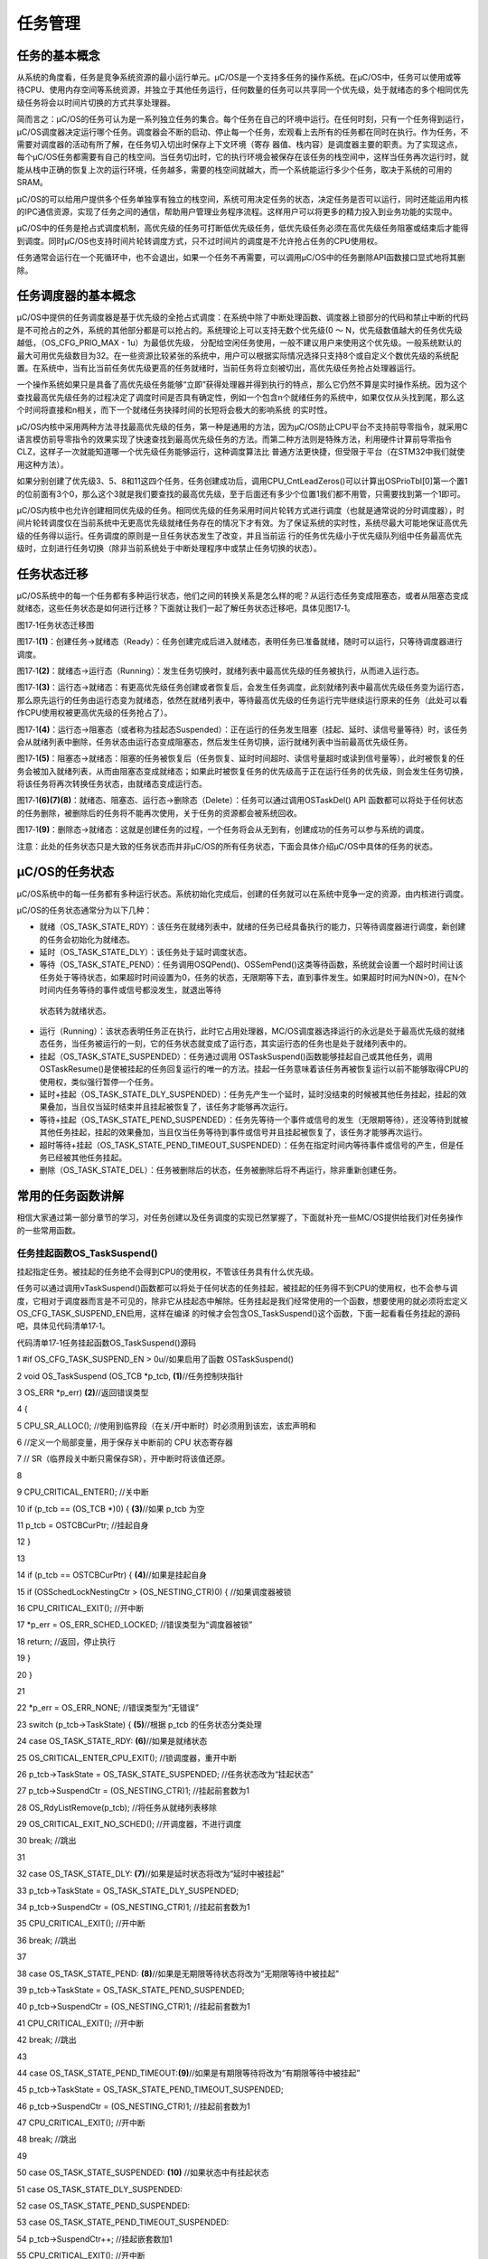 .. vim: syntax=rst

任务管理
==============

任务的基本概念
~~~~~~~

从系统的角度看，任务是竞争系统资源的最小运行单元。μC/OS是一个支持多任务的操作系统。在μC/OS中，任务可以使用或等待CPU、使用内存空间等系统资源，并独立于其他任务运行，任何数量的任务可以共享同一个优先级，处于就绪态的多个相同优先级任务将会以时间片切换的方式共享处理器。

简而言之：μC/OS的任务可认为是一系列独立任务的集合。每个任务在自己的环境中运行。在任何时刻，只有一个任务得到运行，μC/OS调度器决定运行哪个任务。调度器会不断的启动、停止每一个任务，宏观看上去所有的任务都在同时在执行。作为任务，不需要对调度器的活动有所了解，在任务切入切出时保存上下文环境（寄存
器值、栈内容）是调度器主要的职责。为了实现这点，每个μC/OS任务都需要有自己的栈空间。当任务切出时，它的执行环境会被保存在该任务的栈空间中，这样当任务再次运行时，就能从栈中正确的恢复上次的运行环境，任务越多，需要的栈空间就越大，而一个系统能运行多少个任务，取决于系统的可用的SRAM。

μC/OS的可以给用户提供多个任务单独享有独立的栈空间，系统可用决定任务的状态，决定任务是否可以运行，同时还能运用内核的IPC通信资源，实现了任务之间的通信，帮助用户管理业务程序流程。这样用户可以将更多的精力投入到业务功能的实现中。

μC/OS中的任务是抢占式调度机制，高优先级的任务可打断低优先级任务，低优先级任务必须在高优先级任务阻塞或结束后才能得到调度。同时μC/OS也支持时间片轮转调度方式，只不过时间片的调度是不允许抢占任务的CPU使用权。

任务通常会运行在一个死循环中，也不会退出，如果一个任务不再需要，可以调用μC/OS中的任务删除API函数接口显式地将其删除。

任务调度器的基本概念
~~~~~~~~~~

μC/OS中提供的任务调度器是基于优先级的全抢占式调度：在系统中除了中断处理函数、调度器上锁部分的代码和禁止中断的代码是不可抢占的之外，系统的其他部分都是可以抢占的。系统理论上可以支持无数个优先级(0 ～ N，优先级数值越大的任务优先级越低，（OS_CFG_PRIO_MAX - 1u）为最低优先级，
分配给空闲任务使用，一般不建议用户来使用这个优先级。一般系统默认的最大可用优先级数目为32。在一些资源比较紧张的系统中，用户可以根据实际情况选择只支持8个或自定义个数优先级的系统配置。在系统中，当有比当前任务优先级更高的任务就绪时，当前任务将立刻被切出，高优先级任务抢占处理器运行。

一个操作系统如果只是具备了高优先级任务能够“立即”获得处理器并得到执行的特点，那么它仍然不算是实时操作系统。因为这个查找最高优先级任务的过程决定了调度时间是否具有确定性，例如一个包含n个就绪任务的系统中，如果仅仅从头找到尾，那么这个时间将直接和n相关，而下一个就绪任务抉择时间的长短将会极大的影响系统
的实时性。

μC/OS内核中采用两种方法寻找最高优先级的任务，第一种是通用的方法，因为μC/OS防止CPU平台不支持前导零指令，就采用C语言模仿前导零指令的效果实现了快速查找到最高优先级任务的方法。而第二种方法则是特殊方法，利用硬件计算前导零指令CLZ，这样子一次就能知道哪一个优先级任务能够运行，这种调度算法比
普通方法更快捷，但受限于平台（在STM32中我们就使用这种方法）。

如果分别创建了优先级3、5、8和11这四个任务，任务创建成功后，调用CPU_CntLeadZeros()可以计算出OSPrioTbl[0]第一个置1的位前面有3个0，那么这个3就是我们要查找的最高优先级，至于后面还有多少个位置1我们都不用管，只需要找到第一个1即可。

μC/OS内核中也允许创建相同优先级的任务。相同优先级的任务采用时间片轮转方式进行调度（也就是通常说的分时调度器），时间片轮转调度仅在当前系统中无更高优先级就绪任务存在的情况下才有效。为了保证系统的实时性，系统尽最大可能地保证高优先级的任务得以运行。任务调度的原则是一旦任务状态发生了改变，并且当前运
行的任务优先级小于优先级队列组中任务最高优先级时，立刻进行任务切换（除非当前系统处于中断处理程序中或禁止任务切换的状态）。

任务状态迁移
~~~~~~

μC/OS系统中的每一个任务都有多种运行状态，他们之间的转换关系是怎么样的呢？从运行态任务变成阻塞态，或者从阻塞态变成就绪态，这些任务状态是如何进行迁移？下面就让我们一起了解任务状态迁移吧，具体见图17‑1。

|tasksm002|

图17‑1任务状态迁移图

图17‑1\ **(1)**\ ：创建任务→就绪态（Ready）：任务创建完成后进入就绪态，表明任务已准备就绪，随时可以运行，只等待调度器进行调度。

图17‑1\ **(2)**\ ：就绪态→运行态（Running）：发生任务切换时，就绪列表中最高优先级的任务被执行，从而进入运行态。

图17‑1\ **(3)**\ ：运行态→就绪态：有更高优先级任务创建或者恢复后，会发生任务调度，此刻就绪列表中最高优先级任务变为运行态，那么原先运行的任务由运行态变为就绪态，依然在就绪列表中，等待最高优先级的任务运行完毕继续运行原来的任务（此处可以看作CPU使用权被更高优先级的任务抢占了）。

图17‑1\ **(4)**\ ：运行态→阻塞态（或者称为挂起态Suspended）：正在运行的任务发生阻塞（挂起、延时、读信号量等待）时，该任务会从就绪列表中删除，任务状态由运行态变成阻塞态，然后发生任务切换，运行就绪列表中当前最高优先级任务。

图17‑1\ **(5)**\ ：阻塞态→就绪态：阻塞的任务被恢复后（任务恢复、延时时间超时、读信号量超时或读到信号量等），此时被恢复的任务会被加入就绪列表，从而由阻塞态变成就绪态；如果此时被恢复任务的优先级高于正在运行任务的优先级，则会发生任务切换，将该任务将再次转换任务状态，由就绪态变成运行态。

图17‑1\ **(6)(7)(8)**\ ：就绪态、阻塞态、运行态→删除态（Delete）：任务可以通过调用OSTaskDel() API 函数都可以将处于任何状态的任务删除，被删除后的任务将不能再次使用，关于任务的资源都会被系统回收。

图17‑1\ **(9)**\ ：删除态→就绪态：这就是创建任务的过程，一个任务将会从无到有，创建成功的任务可以参与系统的调度。

注意：此处的任务状态只是大致的任务状态而并非μC/OS的所有任务状态，下面会具体介绍μC/OS中具体的任务的状态。

μC/OS的任务状态
~~~~~~~~~~

μC/OS系统中的每一任务都有多种运行状态。系统初始化完成后，创建的任务就可以在系统中竞争一定的资源，由内核进行调度。

μC/OS的任务状态通常分为以下几种：

-  就绪（OS_TASK_STATE_RDY）：该任务在就绪列表中，就绪的任务已经具备执行的能力，只等待调度器进行调度，新创建的任务会初始化为就绪态。

-  延时（OS_TASK_STATE_DLY）：该任务处于延时调度状态。

-  等待（OS_TASK_STATE_PEND）：任务调用OSQPend()、OSSemPend()这类等待函数，系统就会设置一个超时时间让该任务处于等待状态，如果超时时间设置为0，任务的状态，无限期等下去，直到事件发生。如果超时时间为N(N>0)，在N个时间内任务等待的事件或信号都没发生，就退出等待
  状态转为就绪状态。

-  运行（Running）：该状态表明任务正在执行，此时它占用处理器，ΜC/OS调度器选择运行的永远是处于最高优先级的就绪态任务，当任务被运行的一刻，它的任务状态就变成了运行态，其实运行态的任务也是处于就绪列表中的。

-  挂起（OS_TASK_STATE_SUSPENDED）：任务通过调用 OSTaskSuspend()函数能够挂起自己或其他任务，调用 OSTaskResume()是使被挂起的任务回复运行的唯一的方法。挂起一任务意味着该任务再被恢复运行以前不能够取得CPU的使用权，类似强行暂停一个任务。

-  延时+挂起（OS_TASK_STATE_DLY_SUSPENDED）：任务先产生一个延时，延时没结束的时候被其他任务挂起，挂起的效果叠加，当且仅当延时结束并且挂起被恢复了，该任务才能够再次运行。

-  等待+挂起（OS_TASK_STATE_PEND_SUSPENDED）：任务先等待一个事件或信号的发生（无限期等待），还没等待到就被其他任务挂起，挂起的效果叠加，当且仅当任务等待到事件或信号并且挂起被恢复了，该任务才能够再次运行。

-  超时等待+挂起（OS_TASK_STATE_PEND_TIMEOUT_SUSPENDED）：任务在指定时间内等待事件或信号的产生，但是任务已经被其他任务挂起。

-  删除（OS_TASK_STATE_DEL）：任务被删除后的状态，任务被删除后将不再运行，除非重新创建任务。

常用的任务函数讲解
~~~~~~~~~

相信大家通过第一部分章节的学习，对任务创建以及任务调度的实现已然掌握了，下面就补充一些ΜC/OS提供给我们对任务操作的一些常用函数。

任务挂起函数OS_TaskSuspend()
^^^^^^^^^^^^^^^^^^^^^^

挂起指定任务。被挂起的任务绝不会得到CPU的使用权，不管该任务具有什么优先级。

任务可以通过调用vTaskSuspend()函数都可以将处于任何状态的任务挂起，被挂起的任务得不到CPU的使用权，也不会参与调度，它相对于调度器而言是不可见的，除非它从挂起态中解除。任务挂起是我们经常使用的一个函数，想要使用的就必须将宏定义OS_CFG_TASK_SUSPEND_EN启用，这样在编译
的时候才会包含OS_TaskSuspend()这个函数，下面一起看看任务挂起的源码吧，具体见代码清单17‑1。

代码清单17‑1任务挂起函数OS_TaskSuspend()源码

1 #if OS_CFG_TASK_SUSPEND_EN > 0u//如果启用了函数 OSTaskSuspend()

2 void OS_TaskSuspend (OS_TCB \*p_tcb, **(1)**//任务控制块指针

3 OS_ERR \*p_err) **(2)**//返回错误类型

4 {

5 CPU_SR_ALLOC(); //使用到临界段（在关/开中断时）时必须用到该宏，该宏声明和

6 //定义一个局部变量，用于保存关中断前的 CPU 状态寄存器

7 // SR（临界段关中断只需保存SR），开中断时将该值还原。

8

9 CPU_CRITICAL_ENTER(); //关中断

10 if (p_tcb == (OS_TCB \*)0) { **(3)**//如果 p_tcb 为空

11 p_tcb = OSTCBCurPtr; //挂起自身

12 }

13

14 if (p_tcb == OSTCBCurPtr) { **(4)**//如果是挂起自身

15 if (OSSchedLockNestingCtr > (OS_NESTING_CTR)0) { //如果调度器被锁

16 CPU_CRITICAL_EXIT(); //开中断

17 \*p_err = OS_ERR_SCHED_LOCKED; //错误类型为“调度器被锁”

18 return; //返回，停止执行

19 }

20 }

21

22 \*p_err = OS_ERR_NONE; //错误类型为“无错误”

23 switch (p_tcb->TaskState) { **(5)**//根据 p_tcb 的任务状态分类处理

24 case OS_TASK_STATE_RDY: **(6)**//如果是就绪状态

25 OS_CRITICAL_ENTER_CPU_EXIT(); //锁调度器，重开中断

26 p_tcb->TaskState = OS_TASK_STATE_SUSPENDED; //任务状态改为“挂起状态”

27 p_tcb->SuspendCtr = (OS_NESTING_CTR)1; //挂起前套数为1

28 OS_RdyListRemove(p_tcb); //将任务从就绪列表移除

29 OS_CRITICAL_EXIT_NO_SCHED(); //开调度器，不进行调度

30 break; //跳出

31

32 case OS_TASK_STATE_DLY: **(7)**//如果是延时状态将改为“延时中被挂起”

33 p_tcb->TaskState = OS_TASK_STATE_DLY_SUSPENDED;

34 p_tcb->SuspendCtr = (OS_NESTING_CTR)1; //挂起前套数为1

35 CPU_CRITICAL_EXIT(); //开中断

36 break; //跳出

37

38 case OS_TASK_STATE_PEND: **(8)**//如果是无期限等待状态将改为“无期限等待中被挂起”

39 p_tcb->TaskState = OS_TASK_STATE_PEND_SUSPENDED;

40 p_tcb->SuspendCtr = (OS_NESTING_CTR)1; //挂起前套数为1

41 CPU_CRITICAL_EXIT(); //开中断

42 break; //跳出

43

44 case OS_TASK_STATE_PEND_TIMEOUT:**(9)**//如果是有期限等待将改为“有期限等待中被挂起”

45 p_tcb->TaskState = OS_TASK_STATE_PEND_TIMEOUT_SUSPENDED;

46 p_tcb->SuspendCtr = (OS_NESTING_CTR)1; //挂起前套数为1

47 CPU_CRITICAL_EXIT(); //开中断

48 break; //跳出

49

50 case OS_TASK_STATE_SUSPENDED: **(10)** //如果状态中有挂起状态

51 case OS_TASK_STATE_DLY_SUSPENDED:

52 case OS_TASK_STATE_PEND_SUSPENDED:

53 case OS_TASK_STATE_PEND_TIMEOUT_SUSPENDED:

54 p_tcb->SuspendCtr++; //挂起嵌套数加1

55 CPU_CRITICAL_EXIT(); //开中断

56 break; //跳出

57

58 default: **(11)**//如果任务状态超出预期

59 CPU_CRITICAL_EXIT(); //开中断

60 \*p_err = OS_ERR_STATE_INVALID; //错误类型为“状态非法”

61 return; //返回，停止执行

62 }

63

64 OSSched(); **(12)**//调度任务

65 }

66 #endif

代码清单17‑1\ **(1)**\ ：任务控制块指针，该指针指向要挂起的任务，也可以是任务自身，但是不能是空闲任务，空闲任务永远不允许挂起。

代码清单17‑1\ **(2)**\ ：用于存放返回错误代码，如果挂起任务失败，则返回对应的错误代码。

代码清单17‑1\ **(3)**\ ：如果传递进来的任务控制块指针是NULL或者是0，则表明要挂起的任务是任务自身，将任务控制块的指针指向当前任务。

代码清单17‑1\ **(4)**\ ：如果的任务是当前任务，也就是挂起任务自身，那么需要判断一下调度器有没有被锁定，因为挂起任务自身之后，就肯定需要切换任务，而如果调度器被锁定的话，就无法切换任务了，所以会返回错误类型“调度器被锁”，然后退出。

代码清单17‑1\ **(5)**\ ：根据要挂起的任务状态分类处理，这样处理逻辑简单，更加方便快捷。

代码清单17‑1\ **(6)**\ ：如果任务处于就绪状态，那么该任务能直接挂起，但是接下来我们要操作进行列表，时间是不确定的，我们不能将中断关闭太久，这样子会影响系统对中断的响应，此时系统就会打开中断，但是系统又不想其他任务来影响我们操作就绪列表，所以系统还会锁定调度器，不进行任务切换，这样子就
不会有任务打扰我们的操作了，然后将任务状态变为挂起态，挂起次数为1次，然后调用OS_RdyListRemove()函数将任务从就绪列表移除，再打开调度器，然后跳出，最后才进行任务的调度。

代码清单17‑1\ **(7)**\ ：如果任务当前处于延时状态，那么也能被挂起，任务状态将改为“延时中被挂起”状态，挂起次数为1次，然后打开中断，退出。

代码清单17‑1\ **(8)**\ ：如果任务当前处于无期限等待状态，那么也能被挂起，任务状态将改为“无期限等待中被挂起”状态，挂起次数为1次，然后打开中断，退出。

代码清单17‑1\ **(9)**\ ：如果任务当前处于有期限等待状态，那么也能被挂起，任务状态将改为“有期限等待中被挂起”状态，挂起次数为1次，然后打开中断，退出。

代码清单17‑1\ **(10)**\ ：如果要挂起的任务本身就处于挂起态，那么再次挂起就要记录挂起的次数，将挂起的次数加一，然后打开中断，退出。

代码清单17‑1\ **(11)**\ ：对于其他的任务状态，返回状态非法错误，然后退出。

代码清单17‑1\ **(12)**\ ：进行一次任务调度。

注：任务可以调用OS_TaskSuspend()这个函数来挂起任务自身，但是在挂起自身的时候会进行一次任务上下文切换，需要挂起自身就将任务控制块指针设置为NULL或0传递进来即可。无论任务是什么状态都可以被挂起，只要调用了OS_TaskSuspend()这个函数就会挂起成功，不论是挂起其他任务还是挂
起任务自身。

任务的挂起与恢复函数在很多时候都是很有用的，比如我们想暂停某个任务运行一段时间，但是我们又需要在其恢复的时候继续工作，那么删除任务是不可能的，因为删除了任务的话，任务的所有的信息都是不可能恢复的了，删除是完完全全删除了，里面的资源都被系统释放掉，但是挂起任务就不会这样子，调用挂起任务函数，仅仅是将任
务进入挂起态，其内部的资源都会保留下来，同时也不会参与系统中任务的调度，当调用恢复函数的时候，整个任务立即从挂起态进入就绪态，并且参与任务的调度，如果该任务的优先级是当前就绪态优先级最高的任务，那么立即会按照挂起前的任务状态继续执行该任务，从而达到我们需要的效果，注意，是继续执行，也就是说，挂起任务
之前是什么状态，都会被系统保留下来，在恢复的瞬间，继续执行。这个任务函数的使用方法是很简单的，只需把任务句柄传递进来即可，OS_TaskSuspend()会根据任务句柄的信息将对应的任务挂起，具体见代码清单17‑2加粗部分。

代码清单17‑2任务挂起函数OS_TaskSuspend()使用实例

1 /\* 任务句柄 \/

2 /\*

3 \* 任务句柄是一个指针，用于指向一个任务，当任务创建好之后，它就具有了一个任务句柄

4 \* 以后我们要想操作这个任务都需要通过这个任务句柄，如果是自身的任务操作自己，那么

5 \* 这个句柄可以为NULL。

6 \*/

**7 staticOS_TCB AppTaskLed1TCB;/\* LED任务句柄 \*/**

8 static void KEY_Task(void\* parameter)

9 {

10 OS_ERR err;

11 while (1) {

12 if ( Key_Scan(KEY1_GPIO_PORT,KEY1_GPIO_PIN) == KEY_ON ) {

13 /\* KEY1 被按下 \*/

14 printf("挂起LED任务！\n");

**15 OSTaskSuspend (AppTaskLed1TCB, & err ); /\* 挂起LED1任务 \*/**

16 }

17 OSTimeDly ( 20, OS_OPT_TIME_DLY, & err ); /\* 延时20个tick \*/

18 }

19 }

任务恢复函数OSTaskResume()
^^^^^^^^^^^^^^^^^^^^

既然有任务的挂起，那么当然一样有恢复，不然任务怎么恢复呢，任务恢复就是让挂起的任务重新进入就绪状态，恢复的任务会保留挂起前的状态信息，在恢复的时候根据挂起时的状态继续运行。如果被恢复任务在所有就绪态任务中，处于最高优先级列表的第一位，那么系统将进行任务上下文的切换。下面一起看看任务恢复函数OSTas
kResume()的源码，具体见代码清单17‑3。

代码清单17‑3任务恢复函数OSTaskResume()源码

1 #if OS_CFG_TASK_SUSPEND_EN > 0u//如果启用了函数 OSTaskResume()

2 void OSTaskResume (OS_TCB \*p_tcb, **(1)**//任务控制块指针

3 OS_ERR \*p_err) **(2)**//返回错误类型

4 {

5 CPU_SR_ALLOC(); //使用到临界段（在关/开中断时）时必须用到该宏，该宏声明和

6 //定义一个局部变量，用于保存关中断前的 CPU 状态寄存器

7 // SR（临界段关中断只需保存SR），开中断时将该值还原。

8

9 #ifdef OS_SAFETY_CRITICAL//如果启用了安全检测

10 if (p_err == (OS_ERR \*)0) { **(3)**//如果 p_err 为空

11 OS_SAFETY_CRITICAL_EXCEPTION(); //执行安全检测异常函数

12 return; //返回，停止执行

13 }

14 #endif

15 //如果禁用了中断延迟发布和中断中非法调用检测

16 #if (OS_CFG_ISR_POST_DEFERRED_EN == 0u) && \\

17 (OS_CFG_CALLED_FROM_ISR_CHK_EN > 0u) **(4)**

18 if (OSIntNestingCtr > (OS_NESTING_CTR)0) { //如果在中断中调用该函数

19 \*p_err = OS_ERR_TASK_RESUME_ISR; //错误类型为“在中断中恢复任务”

20 return; //返回，停止执行

21 }

22 #endif

23

24

25 CPU_CRITICAL_ENTER(); //关中断

26 #if OS_CFG_ARG_CHK_EN > 0u//如果启用了参数检测

27 if ((p_tcb == (OS_TCB \*)0) \|\| //如果被恢复任务为空或是自身

28 (p_tcb == OSTCBCurPtr)) { **(5)**

29 CPU_CRITICAL_EXIT(); //开中断

30 \*p_err = OS_ERR_TASK_RESUME_SELF; //错误类型为“恢复自身”

31 return; //返回，停止执行

32 }

33 #endif

34 CPU_CRITICAL_EXIT(); //关中断

35

36 #if OS_CFG_ISR_POST_DEFERRED_EN > 0u\ **(6)**//如果启用了中断延迟发布

37 if (OSIntNestingCtr > (OS_NESTING_CTR)0) { //如果该函数在中断中被调用

38 OS_IntQPost((OS_OBJ_TYPE)OS_OBJ_TYPE_TASK_RESUME,

39 (void \*)p_tcb,

40 (void \*)0,

41 (OS_MSG_SIZE)0,

42 (OS_FLAGS )0,

43 (OS_OPT )0,

44 (CPU_TS )0,

45 (OS_ERR \*)p_err);//把恢复任务命令发布到中断消息队列

46 return; //返回，停止执行

47 }

48 #endif

49 /\* 如果禁用了中断延迟发布或不是在中断中调用该函数 \*/

50 OS_TaskResume(p_tcb, p_err); //直接将任务 p_tcb 恢复\ **(7)**

51 }

52 #endif

代码清单17‑3\ **(1)**\ ：任务控制块指针，该指针指向要恢复的任务，与挂起任务不同的是，该指针不允许指向任务自身。

代码清单17‑3\ **(2)**\ ：用于存放返回错误代码，如果恢复任务失败，则返回对应的错误代码。

代码清单17‑3\ **(3)**\ ：如果启用了安全检测（OS_SAFETY_CRITICAL）这个宏定义，那么在编译代码的时候会包含安全检测，如果p_err指针为空，系统会执行安全检测异常函数OS_SAFETY_CRITICAL_EXCEPTION()，然后退出。

代码清单17‑3\ **(4)**\ ：如果禁用了中断延迟发布和中断中非法调用检测，那么在中断中恢复任务则是非法的，会直接返回错误类型为“在中断中恢复任务”，并且退出。而如果启用了中断延迟发布的话呢，就可以在中断中恢复任务，因为中断延迟发布的真正操作是在中断发布任务中。

代码清单17‑3\ **(5)**\ ：如果启用了参数检测（OS_CFG_ARG_CHK_EN）这个宏定义，如果被恢复任务为空或是自身，也是不允许的，会返回错误类型为“恢复自身”，并且退出操作。

代码清单17‑3\ **(6)**\ ：如果启用了中断延迟发布，并且如果该函数在中断中被调用，系统就会把恢复任务命令发布到中断消息队列中，唤醒中断发布任务，在任务中恢复指定任务，并且退出。

代码清单17‑3\ **(7)**\ ：如果禁用了中断延迟发布或不是在中断中调用该函数，直接调用OS_TaskResume()函数恢复任务，该函数源码具体见代码清单17‑4。

代码清单17‑4 OS_TaskResume()源码

1 #if OS_CFG_TASK_SUSPEND_EN > 0u//如果启用了函数 OSTaskResume()

2 void OS_TaskResume (OS_TCB \*p_tcb, //任务控制块指针

3 OS_ERR \*p_err) //返回错误类型

4 {

5 CPU_SR_ALLOC(); //使用到临界段（在关/开中断时）时必须用到该宏，该宏声明和

6 //定义一个局部变量，用于保存关中断前的 CPU 状态寄存器

7 // SR（临界段关中断只需保存SR），开中断时将该值还原。

8 CPU_CRITICAL_ENTER(); //关中断

9 \*p_err = OS_ERR_NONE; //错误类型为“无错误”

10 switch (p_tcb->TaskState) { **(1)**//根据 p_tcb 的任务状态分类处理

11 case OS_TASK_STATE_RDY: //如果状态中没有挂起状态

12 case OS_TASK_STATE_DLY:

13 case OS_TASK_STATE_PEND:

14 case OS_TASK_STATE_PEND_TIMEOUT:

15 CPU_CRITICAL_EXIT(); //开中断

16 \*p_err = OS_ERR_TASK_NOT_SUSPENDED; **(2)**//错误类型为“任务未被挂起”

17 break; //跳出

18

19 case OS_TASK_STATE_SUSPENDED: **(3)**//如果是“挂起状态”

20 OS_CRITICAL_ENTER_CPU_EXIT(); //锁调度器，重开中断

21 p_tcb->SuspendCtr--; **(4)**//任务的挂起嵌套数减1

22 if (p_tcb->SuspendCtr == (OS_NESTING_CTR)0) { //如果挂起前套数为0

23 p_tcb->TaskState = OS_TASK_STATE_RDY; //修改状态为“就绪状态”

24 OS_TaskRdy(p_tcb); //把 p_tcb 插入就绪列表

25 }

26 OS_CRITICAL_EXIT_NO_SCHED(); //开调度器，不调度任务

27 break; //跳出

28

29 case OS_TASK_STATE_DLY_SUSPENDED: **(5)**//如果是“延时中被挂起”

30 p_tcb->SuspendCtr--; //任务的挂起嵌套数减1

31 if (p_tcb->SuspendCtr == (OS_NESTING_CTR)0) { //如果挂起前套数为0

32 p_tcb->TaskState = OS_TASK_STATE_DLY; //修改状态为“延时状态”

33 }

34 CPU_CRITICAL_EXIT(); //开中断

35 break; //跳出

36

37 case OS_TASK_STATE_PEND_SUSPENDED: **(6)**//如果是“无期限等待中被挂起”

38 p_tcb->SuspendCtr--; //任务的挂起嵌套数减1

39 if (p_tcb->SuspendCtr == (OS_NESTING_CTR)0) { //如果挂起前套数为0

40 p_tcb->TaskState = OS_TASK_STATE_PEND; //修改状态为“无期限等待状态”

41 }

42 CPU_CRITICAL_EXIT(); //开中断

43 break; //跳出

44

45 case OS_TASK_STATE_PEND_TIMEOUT_SUSPENDED:**(7)**//如果是“有期限等待中被挂起”

46 p_tcb->SuspendCtr--; //任务的挂起嵌套数减1

47 if (p_tcb->SuspendCtr == (OS_NESTING_CTR)0) { //如果挂起前套数为0

48 p_tcb->TaskState = OS_TASK_STATE_PEND_TIMEOUT;

49 }

50 CPU_CRITICAL_EXIT(); //开中断

51 break; //跳出

52

53 default: **(8)** //如果 p_tcb 任务状态超出预期

54 CPU_CRITICAL_EXIT(); //开中断

55 \*p_err = OS_ERR_STATE_INVALID; //错误类型为“状态非法”

56 return;//跳出

57 }

58

59 OSSched(); **(9)**//调度任务

60 }

61 #endif

代码清单17‑4\ **(1)**\ ：根据要挂起的任务状态分类处理，这样处理逻辑简单，更加方便快捷。

代码清单17‑4\ **(2)**\ ：如果要恢复的任务状态中没有挂起状态，那表示任务没有被挂起，根本不需要恢复任务，返回错误类型为“任务未被挂起”，并且退出操作。

代码清单17‑4\ **(3)**\ ：如果要恢复的任务是单纯的挂起状态，那么可以恢复任务。

代码清单17‑4\ **(4)**\ ：任务的挂起记录次数减1，如果挂起前次数为0，表示任务已经完全恢复了，那么就可以参与系统的调度，此时就要把任务添加到就绪列表中，并且将任务的状态变为就绪状态，操作完成之后就跳出switch语句，打开中断但是不进行任务调度，因为在最后面才会进行任务调度。

代码清单17‑4\ **(5)**\ ：如果任务在延时的时候被挂起了，也可以进行恢复任务操作，任务的挂起记录次数减1，如果挂起前次数为0，表示任务已经完全恢复了，那就会恢复挂起前的状态——延时状态，然后退出。

代码清单17‑4\ **(6)**\ ：同理，如果任务在无期限等待的时候被挂起了，也可以进行恢复任务操作，任务的挂起记录次数减1，如果挂起前次数为0，表示任务已经完全恢复了，那就会恢复挂起前的状态——无期限等待状态，然后退出。

代码清单17‑4\ **(7)**\ ：如果任务在有期限等待的时候被挂起了，也可以进行恢复任务操作，任务的挂起记录次数减1，如果挂起前次数为0，表示任务已经完全恢复了，那就会恢复挂起前的状态——有期限等待状态，然后退出。

代码清单17‑4\ **(8)**\ ：对于其他的任务状态，返回状态非法错误，然后退出。

代码清单17‑4\ **(9)**\ ：进行一次任务调度。

OSTaskResume()函数用于恢复挂起的任务。任务在挂起时候调用过多少次的OS_TaskSuspend()函数，那么就需要调用多少次OSTaskResume()函数才能将任务恢复运行，下面来看看任务恢复函数OSTaskResume()的使用实例，具体见代码清单17‑5加粗部分。

代码清单17‑5任务恢复函数OSTaskResume()实例

1 /\*

2 \* 任务句柄是一个指针，用于指向一个任务，当任务创建好之后，它就具有了一个任务句柄

3 \* 以后我们要想操作这个任务都需要通过这个任务句柄，如果是自身的任务操作自己，那么

4 \* 这个句柄可以为NULL。

5 \*/

**6 staticOS_TCB AppTaskLed1TCB;/\* LED任务句柄 \*/**

7

8 static void KEY_Task(void\* parameter)

9 {OS_ERR err;

10 while (1) {

11 if ( Key_Scan(KEY2_GPIO_PORT,KEY2_GPIO_PIN) == KEY_ON ) {

12 /\* KEY2 被按下 \*/

13 printf("恢复LED任务！\n");

**14 OSTaskResume ( &AppTaskLed1TCB, & err ); /\* 恢复LED任务！ \*/**

15 }

16 OSTimeDly ( 20, OS_OPT_TIME_DLY, & err ); /\* 延时20个tick \*/

17 }

18 }

删除任务函数OSTaskDel()
^^^^^^^^^^^^^^^^^

OSTaskDel()用于删除一个任务。当一个任务删除另外一个任务时，形参为要删除任务创建时返回的任务句柄，如果是删除自身，则形参为 NULL。要想使用该函数必须在os_cfg.h中把OS_CFG_TASK_DEL_EN宏定义配置为
1，删除的任务将从所有就绪，阻塞，挂起和事件列表中删除，任务删除函数OSTaskDel()源码具体见代码清单17‑6。

代码清单17‑6任务删除函数vTaskDelete()源码

1 #if OS_CFG_TASK_DEL_EN > 0u//如果启用了函数 OSTaskDel()

2 void OSTaskDel (OS_TCB \*p_tcb, //目标任务控制块指针

3 OS_ERR \*p_err) //返回错误类型

4 {

5 CPU_SR_ALLOC(); //使用到临界段（在关/开中断时）时必须用到该宏，该宏声明和

6 //定义一个局部变量，用于保存关中断前的 CPU 状态寄存器

7 // SR（临界段关中断只需保存SR），开中断时将该值还原。

8

9 #ifdef OS_SAFETY_CRITICAL//如果启用（默认禁用）了安全检测

10 if (p_err == (OS_ERR \*)0) { //如果 p_err 为空

11 OS_SAFETY_CRITICAL_EXCEPTION(); //执行安全检测异常函数

12 return; //返回，停止执行

13 }

14 #endif

15

16 #if OS_CFG_CALLED_FROM_ISR_CHK_EN > 0u\ **(1)**//如果启用了中断中非法调用检测

17 if (OSIntNestingCtr > (OS_NESTING_CTR)0) { //如果该函数在中断中被调用

18 \*p_err = OS_ERR_TASK_DEL_ISR; //错误类型为“在中断中删除任务”

19 return; //返回，停止执行

20 }

21 #endif

22

23 if (p_tcb == &OSIdleTaskTCB) { **(2)**//如果目标任务是空闲任务

24 \*p_err = OS_ERR_TASK_DEL_IDLE; //错误类型为“删除空闲任务”

25 return; //返回，停止执行

26 }

27

28 #if OS_CFG_ISR_POST_DEFERRED_EN > 0u\ **(3)**//如果启用了中断延迟发布

29 if (p_tcb == &OSIntQTaskTCB) { //如果目标任务是中断延迟提交任务

30 \*p_err = OS_ERR_TASK_DEL_INVALID; //错误类型为“非法删除任务”

31 return; //返回，停止执行

32 }

33 #endif

34

35 if (p_tcb == (OS_TCB \*)0) { **(4)**//如果 p_tcb 为空

36 CPU_CRITICAL_ENTER(); //关中断

37 p_tcb = OSTCBCurPtr; //目标任务设为自身

38 CPU_CRITICAL_EXIT(); //开中断

39 }

40

41 OS_CRITICAL_ENTER(); //进入临界段

42 switch (p_tcb->TaskState) { **(5)**//根据目标任务的任务状态分类处理

43 case OS_TASK_STATE_RDY: //如果是就绪状态

44 OS_RdyListRemove(p_tcb); **(6)**//将任务从就绪列表移除

45 break; //跳出

46

47 case OS_TASK_STATE_SUSPENDED: **(7)**//如果是挂起状态

48 break; //直接跳出

49

50 case OS_TASK_STATE_DLY: **(8)**//如果包含延时状态

51 case OS_TASK_STATE_DLY_SUSPENDED:

52 OS_TickListRemove(p_tcb); //将任务从节拍列表移除

53 break; //跳出

54

55 case OS_TASK_STATE_PEND: **(9)**//如果包含等待状态

56 case OS_TASK_STATE_PEND_SUSPENDED:

57 case OS_TASK_STATE_PEND_TIMEOUT:

58 case OS_TASK_STATE_PEND_TIMEOUT_SUSPENDED:

59 OS_TickListRemove(p_tcb); **(10)**//将任务从节拍列表移除

60 switch (p_tcb->PendOn) { **(11)**//根据任务的等待对象分类处理

61 case OS_TASK_PEND_ON_NOTHING: //如果没在等待内核对象

62 case OS_TASK_PEND_ON_TASK_Q: //如果等待的是任务消息队列

63 case OS_TASK_PEND_ON_TASK_SEM://如果等待的是任务信号量

64 break; //直接跳出

65

66 case OS_TASK_PEND_ON_FLAG: //如果等待的是事件

67 case OS_TASK_PEND_ON_MULTI: //如果等待多个内核对象

68 case OS_TASK_PEND_ON_MUTEX: //如果等待的是互斥量

69 case OS_TASK_PEND_ON_Q: //如果等待的是消息队列

70 case OS_TASK_PEND_ON_SEM: //如果等待的是信号量

71 OS_PendListRemove(p_tcb);\ **(12)**//将任务从等待列表移除

72 break; //跳出

73

74 default: //如果等待对象超出预期

75 break; //直接跳出

76 }

77 break; //跳出

78

79 default: **(13)**//如果目标任务状态超出预期

80 OS_CRITICAL_EXIT(); //退出临界段

81 \*p_err = OS_ERR_STATE_INVALID; //错误类型为“状态非法”

82 return; //返回，停止执行

83 }

84

85 #if OS_CFG_TASK_Q_EN > 0u\ **(14)**//如果启用了任务消息队列

86 (void)OS_MsgQFreeAll(&p_tcb->MsgQ); //释放任务的所有任务消息

87 #endif

88

89 OSTaskDelHook(p_tcb); **(15)**//调用用户自定义的钩子函数

90

91 #if defined(OS_CFG_TLS_TBL_SIZE) && (OS_CFG_TLS_TBL_SIZE > 0u)

92 OS_TLS_TaskDel(p_tcb); /\* Call TLS hook \*/

93 #endif

94

95 #if OS_CFG_DBG_EN > 0u\ **(16)**//如果启用了调试代码和变量

96 OS_TaskDbgListRemove(p_tcb); //将任务从任务调试双向列表移除

97 #endif

98 OSTaskQty--; **(17)**//任务数目减1

99

100 OS_TaskInitTCB(p_tcb); **(18)**//初始化任务控制块

101 p_tcb->TaskState = (OS_STATE)OS_TASK_STATE_DEL;//标定任务已被删除

102

103 OS_CRITICAL_EXIT_NO_SCHED(); //退出临界段（无调度）

104

105 \*p_err = OS_ERR_NONE; //错误类型为“无错误”

106

107 OSSched(); **(19)**//调度任务

108 }

109 #endif

代码清单17‑6\ **(1)**\ ：如果启用了中断中非法调用检测，那么在中断中删除任务则是非法的，会直接返回错误类型为“在中断中删除任务”，并且退出。

代码清单17‑6\ **(2)**\ ：如果要删除的目标任务是空闲任务，这是绝对不允许的，系统中空闲任务的存在是必然的，绝对不允许删除空闲任务，会返回错误类型为“删除空闲任务”的错误代码，并且退出。

代码清单17‑6\ **(3)**\ ：如果启用了中断延迟发布，但是要删除的目标任务是中断延迟发布任务，这也是绝对不允许的，因为启用了中断延迟发布，则代表着系统中必须有一个中断延迟发布任务处理在中断中的发布的事情，所以会返回错误类型为“非法删除任务”的错误代码，并且退出。

代码清单17‑6\ **(4)**\ ：如果传递进来的任务控制块指针为0，表示要删除的任务是任务自身，则将任务控制块指针指向当前任务，目标任务设为任务自身。

代码清单17‑6\ **(5)**\ ：根据目标任务的任务状态分类处理。

代码清单17‑6\ **(6)**\ ：如果任务是处于就绪态的，就将任务从就绪列表移除。

代码清单17‑6\ **(7)**\ ：如果任务是处于挂起状态就直接跳出switch语句。

代码清单17‑6\ **(8)**\ ：如果任务包含延时状态，那么将任务从节拍列表移除。

代码清单17‑6\ **(9)**\ ：如果任务包含等待状态。

代码清单17‑6\ **(10)**\ ：系统首先会将任务从节拍列表移除。

代码清单17‑6\ **(11)**\ ：然后再根据任务的等待对象分类处理，如果没在等待内核对象或者等待的是任务消息队列或者等待的是任务信号量，那么直接跳出switch语句。

代码清单17‑6\ **(12)**\ ：而任务如果是在等待内核资源这些，如事件、消息队列、信号量等，系统会直接将任务从等待列表移除，然后跳出switch语句。

代码清单17‑6\ **(13)**\ ：如果目标任务状态超出预期，直接返回错误类型为“状态非法”的错误，并且退出删除操作。

代码清单17‑6\ **(14)**\ ：如果启用了任务消息队列，将释放任务的所有任务消息。

代码清单17‑6\ **(15)**\ ：在删除任务的时候，系统还会调用用户自定义的钩子函数，用户可以通过该钩子函数进行自定义的操作。

代码清单17‑6\ **(16)**\ ：如果启用了调试代码和变量，将任务从任务调试双向列表移除。

代码清单17‑6\ **(17)**\ ：到这里就进行任务的删除操，系统的任务数目减1。

代码清单17‑6\ **(18)**\ ：初始化对应的任务控制块，将任务状态变为删除态，退出临界段但不进行调度，返回错误类型为“无错误”的错误代码。

代码清单17‑6\ **(19)**\ ：进行一次任务调度。

删除任务是说任务将返回并处以删除（休眠）状态，任务的代码不再被μC/OS调用，删除任务不是删除代码，删除任务和挂起任务有些相似，其实有着本质的区别，根本来说，最大的不同就是删除任务队任务控制块的操作，我们知道在任务创建的时候，需要给每个任务分配一个任务控制块，这个任务控制块存储有关这个任务重要的信息
，对任务间有至关重要的作用，挂起任务根本不会动任务控制块，但删除任务就会把任务控制块进行初始化，这样子关于任务的任何信息都被抹去。

注意了，删除任务并不会释放任务的栈空间。

删除任务函数的使用实例具体见代码清单17‑7。

代码清单17‑7删除任务函数OSTaskDel()使用实例

1 /\*

2 \* 任务句柄是一个指针，用于指向一个任务，当任务创建好之后，它就具有了一个任务句柄

3 \* 以后我们要想操作这个任务都需要通过这个任务句柄，如果是自身的任务操作自己，那么

4 \* 这个句柄可以为NULL。

5 \*/

**6 staticOS_TCB AppTaskLed1TCB;/\* LED任务句柄 \*/**

7

8 static void KEY_Task(void\* parameter)

9 {OS_ERR err;

10 while (1) {

11 if ( Key_Scan(KEY2_GPIO_PORT,KEY2_GPIO_PIN) == KEY_ON ) {

12 /\* KEY2 被按下 \*/

13 printf("删除LED任务！\n");

**14 OSTaskDel( &AppTaskLed1TCB, & err ); /\* 删除LED任务！ \*/**

15 }

16 OSTimeDly ( 20, OS_OPT_TIME_DLY, & err ); /\* 延时20个tick \*/

17 }

18 }

任务延时函数
^^^^^^

OSTimeDly()
'''''''''''

OSTimeDly()在我们任务中用得非常之多，每个任务都必须是死循环，并且是必须要有阻塞的情况，否则低优先级的任务就无法被运行了，OSTimeDly() 函数常用于停止当前任务进行的运行，延时一段时间后再运行，OSTimeDly()函数源码具体见代码清单17‑8。

代码清单17‑8OSTimeDly()函数源码

1 void OSTimeDly (OS_TICK dly, **(1)**//延时的时钟节拍数

2 OS_OPT opt, **(2)**//选项

3 OS_ERR \*p_err) **(3)**//返回错误类型

4 {

5 CPU_SR_ALLOC();

6 //使用到临界段（在关/开中断时）时必须用到该宏，该宏声明和定义一个局部变

7 //量，用于保存关中断前的 CPU 状态寄存器 SR（临界段关中断只需保存SR）

8 //，开中断时将该值还原。

9

10 #ifdef OS_SAFETY_CRITICAL\ **(4)**//如果启用（默认禁用）了安全检测

11 if (p_err == (OS_ERR \*)0) { //如果错误类型实参为空

12 OS_SAFETY_CRITICAL_EXCEPTION(); //执行安全检测异常函数

13 return; //返回，不执行延时操作

14 }

15 #endif

16 **(5)**

17 #if OS_CFG_CALLED_FROM_ISR_CHK_EN > 0u//如果启用（默认启用）了中断中非法调用检测

18 if (OSIntNestingCtr > (OS_NESTING_CTR)0u){//如果该延时函数是在中断中被调用

19 \*p_err = OS_ERR_TIME_DLY_ISR; //错误类型为“在中断函数中延时”

20 return; //返回，不执行延时操作

21 }

22 #endif

23 /\* 当调度器被锁时任务不能延时 \*/ **(6)**

24 if (OSSchedLockNestingCtr > (OS_NESTING_CTR)0u) { //如果调度器被锁

25 \*p_err = OS_ERR_SCHED_LOCKED; //错误类型为“调度器被锁”

26 return; //返回，不执行延时操作

27 }

28

29 switch (opt) { **(7)**//根据延时选项参数 opt 分类操作

30 case OS_OPT_TIME_DLY: //如果选择相对时间（从现在起延时多长时间）

31 case OS_OPT_TIME_TIMEOUT: //如果选择超时（实际同上）

32 case OS_OPT_TIME_PERIODIC: //如果选择周期性延时

33 if (dly == (OS_TICK)0u) { **(8)**//如果参数 dly 为0（0意味不延时）

34 \*p_err = OS_ERR_TIME_ZERO_DLY; //错误类型为“0延时”

35 return; //返回，不执行延时操作

36 }

37 break;

38

39 case OS_OPT_TIME_MATCH: **(9)**

40 //如果选择绝对时间（匹配系统开始运行（OSStart()）后的时钟节拍数）

41 break;

42

43

44

45

46 default: **(10)**//如果选项超出范围

47 \*p_err = OS_ERR_OPT_INVALID; //错误类型为“选项非法”

48 return; //返回，不执行延时操作

49 }

50

51 OS_CRITICAL_ENTER(); //进入临界段

52 OSTCBCurPtr->TaskState = OS_TASK_STATE_DLY; **(11)**//修改当前任务的任务状态为延时状态

53 OS_TickListInsert(OSTCBCurPtr, //将当前任务插入节拍列表

54 dly,

55 opt,

56 p_err); **(12)**

57 if (*p_err != OS_ERR_NONE) { //如果当前任务插入节拍列表时出现错误

58 OS_CRITICAL_EXIT_NO_SCHED(); //退出临界段（无调度）

59 return; //返回，不执行延时操作

60 }

61 OS_RdyListRemove(OSTCBCurPtr); **(13)**//从就绪列表移除当前任务

62 OS_CRITICAL_EXIT_NO_SCHED(); //退出临界段（无调度）

63 OSSched(); **(14)**//任务切换

64 \*p_err = OS_ERR_NONE; //错误类型为“无错误”

65 }

代码清单17‑8\ **(1)**\ ：任务延时的时钟节拍数，也就是延时的时间。

代码清单17‑8\ **(2)**\ ：任务延时的可选选项，在os.h中有定义，具体见代码清单17‑9。

代码清单17‑9任务延时的可选选项

1 #define OS_OPT_TIME_DLY DEF_BIT_NONE **(1)**

2 #define OS_OPT_TIME_TIMEOUT ((OS_OPT)DEF_BIT_01) **(2)**

3 #define OS_OPT_TIME_MATCH ((OS_OPT)DEF_BIT_02) **(3)**

4 #define OS_OPT_TIME_PERIODIC ((OS_OPT)DEF_BIT_03)\ **(4)**

代码清单17‑9\ **(1)**\ ：OS_OPT_TIME_DLY：dly 为相对时间，就是从现在起延时多长时间，到时钟节拍总计数OSTickCtr = OSTickCtr 当前 + dly 时延时结束。

代码清单17‑9\ **(2)**\ ：OS_OPT_TIME_TIMEOUT：跟 OS_OPT_TIME_DLY 的作用情况一样。

代码清单17‑9\ **(3)**\ ：OS_OPT_TIME_MATCH：dly为绝对时间，就是从系统开始运行（调用 OSStart()）时到节拍总计数OSTickCtr = dly 时延时结束。

代码清单17‑9\ **(4)**\ ：OS_OPT_TIME_PERIODIC：周期性延时，跟 OS_OPT_TIME_DLY的作用差不多，如果是长时间延时，该选项更精准一些。

代码清单17‑8\ **(3)**\ ：用于存放返回错误代码，如果挂起任务失败，则返回对应的错误代码。

代码清单17‑8\ **(4)**\ ：如果启用（默认禁用）了安全检测，系统就会执行安全检测的代码，如果错误类型实参为空，就执行安全检测异常函数，然后返回，不执行延时操作。

代码清单17‑8\ **(5)**\ ：如果启用（默认启用）了中断中非法调用检测，如果该延时函数是在中断中被调用，将返回错误类型为“在中断函数中延时”的错误代码，退出，不执行延时操作。

代码清单17‑8\ **(6)**\ ：如果调度器被锁，则不允许进行延时操作，返回错误类型为“调度器被锁”的错误代码，并且退出延时操作。因为延时就必须进行任务的切换，所以在延时的时候不能锁定调度器，

代码清单17‑8\ **(7)**\ ：根据延时选项参数 opt 分类操作。

代码清单17‑8\ **(8)**\ ：如果选择相对时间（从现在起延时多长时间）或者选择超时时间或者选择周期性延时，那么这表示延时时间，如果参数 dly 为0（0意味不延时），就会返回错误类型为“0延时”的错误代码，并且退出不执行延时操作。

代码清单17‑8\ **(9)**\ ：如果选择绝对时间（匹配系统开始运行（OSStart()）后的时钟节拍数。

代码清单17‑8\ **(10)**\ ：如果选项超出范围，则视为非法，返回错误类型为“选项非法”的错误代码，并且退出不执行延时操作。

代码清单17‑8\ **(11)**\ ：程序能执行到这里，说明能正常进行延时操作，那么系统就会修改当前任务的任务状态为延时状态。

代码清单17‑8\ **(12)**\ ：调用OS_TickListInsert()函数将当前任务插入节拍列表，加入节拍列表的任务会按照延时时间进行升序排列，OS_TickListInsert()源码具体见代码清单17‑10。

注：此源码看注释即可，就不过多讲解。

代码清单17‑10 OS_TickListInsert()源码

1 void OS_TickListInsert (OS_TCB \*p_tcb, //任务控制块

2 OS_TICK time, //时间

3 OS_OPT opt, //选项

4 OS_ERR \*p_err) //返回错误类型

5 {

6 OS_TICK tick_delta;

7 OS_TICK tick_next;

8 OS_TICK_SPOKE \*p_spoke;

9 OS_TCB \*p_tcb0;

10 OS_TCB \*p_tcb1;

11 OS_TICK_SPOKE_IX spoke;

12

13

14

15 if (opt == OS_OPT_TIME_MATCH) { //如果 time 是个绝对时间

16 tick_delta = time - OSTickCtr - 1u; //计算离到期还有多长时间

17 if (tick_delta > OS_TICK_TH_RDY) { //如果延时时间超过了门限

18 p_tcb->TickCtrMatch = (OS_TICK )0u; //将任务的时钟节拍的匹配变量置0

19 p_tcb->TickRemain = (OS_TICK )0u; //将任务的延时还需时钟节拍数置0

20 p_tcb->TickSpokePtr = (OS_TICK_SPOKE \*)0; //该任务不插入节拍列表

21 \*p_err = OS_ERR_TIME_ZERO_DLY; //错误类型相当于“0延时”

22 return; //返回，不将任务插入节拍列表

23 }

24 p_tcb->TickCtrMatch = time; //任务等待的匹配点为 OSTickCtr = time

25 p_tcb->TickRemain = tick_delta + 1u; //计算任务离到期还有多长时间

26

27 } else if (time > (OS_TICK)0u) { //如果 time > 0

28 if (opt == OS_OPT_TIME_PERIODIC) { //如果 time 是周期性时间

29 tick_next = p_tcb->TickCtrPrev + time;

30 //计算任务接下来要匹配的时钟节拍总计数

31 tick_delta = tick_next - OSTickCtr - 1u; //计算任务离匹配还有个多长时间

32 if (tick_delta < time) {//如果 p_tcb->TickCtrPrev<OSTickCtr+1

33 p_tcb->TickCtrMatch = tick_next; //将 p_tcb->TickCtrPrev + time

34 设为时钟节拍匹配点

35 } else { //如果 p_tcb->TickCtrPrev >= OSTickCtr + 1

36 p_tcb->TickCtrMatch = OSTickCtr + time; //将 OSTickCtr + time 设为时钟节拍匹配点

37 }

38 p_tcb->TickRemain = p_tcb->TickCtrMatch - OSTickCtr; //计算任务离到期还有多长时间

39 p_tcb->TickCtrPrev = p_tcb->TickCtrMatch; //保存当前匹配值为下一周期延时用

40

41 } else { //如果 time 是相对时间

42 p_tcb->TickCtrMatch = OSTickCtr + time; //任务等待的匹配点为 OSTickCtr + time

43 p_tcb->TickRemain = time; //计算任务离到期的时间就是 time

44 }

45

46 } else { //如果 time = 0

47 p_tcb->TickCtrMatch = (OS_TICK )0u; //将任务的时钟节拍的匹配变量置0

48 p_tcb->TickRemain = (OS_TICK )0u; //将任务的延时还需时钟节拍数置0

49 p_tcb->TickSpokePtr = (OS_TICK_SPOKE \*)0; //该任务不插入节拍列表

50 \*p_err = OS_ERR_TIME_ZERO_DLY; //错误类型为“0延时”

51 return; //返回，不将任务插入节拍列表

52 }

53

54

55 spoke = (OS_TICK_SPOKE_IX)(p_tcb->TickCtrMatch % OSCfg_TickWheelSize);

56 //使用哈希算法（取余）来决定任务存于数组

57 p_spoke = &OSCfg_TickWheel[spoke];

58 //OSCfg_TickWheel的哪个元素（组织一个节拍列表），

59 //与更新节拍列表相对应，可方便查找到期任务。

60 if (p_spoke->NbrEntries == (OS_OBJ_QTY)0u) { //如果当前节拍列表为空

61 p_tcb->TickNextPtr = (OS_TCB \*)0;

62 //任务中指向节拍列表中下一个任务的指针置空

63 p_tcb->TickPrevPtr = (OS_TCB \*)0;

64 //任务中指向节拍列表中前一个任务的指针置空

65 p_spoke->FirstPtr = p_tcb;

66 //当前任务被列为该节拍列表的第一个任务

67 p_spoke->NbrEntries = (OS_OBJ_QTY)1u; //节拍列表中的元素数目为1

68 } else { //如果当前节拍列表非空

69 p_tcb1 = p_spoke->FirstPtr; //获取列表中的第一个任务

70 while (p_tcb1 != (OS_TCB \*)0) { //如果该任务存在

71 p_tcb1->TickRemain = p_tcb1->TickCtrMatch //计算该任务的剩余等待时间

72 - OSTickCtr;

73 if (p_tcb->TickRemain > p_tcb1->TickRemain) {

74 //如果当前任务的剩余等待时间大于该任务的

75 if (p_tcb1->TickNextPtr != (OS_TCB \*)0) {//如果该任务不是列表的最后一个元素

76 p_tcb1 = p_tcb1->TickNextPtr;

77 //让当前任务继续与该任务的下一个任务作比较

78 } else { //如果该任务是列表的最后一个元素

79 p_tcb->TickNextPtr = (OS_TCB \*)0; //当前任务为列表的最后一个元素

80 p_tcb->TickPrevPtr = p_tcb1; //该任务是当前任务的前一个元素

81 p_tcb1->TickNextPtr = p_tcb; //当前任务是该任务的后一个元素

82 p_tcb1 = (OS_TCB \*)0; //插入完成，退出 while 循环

83 }

84 } else { //如果当前任务的剩余等待时间不大于该任务的

85

86 if (p_tcb1->TickPrevPtr == (OS_TCB \*)0) {//如果该任务是列表的第一个元素

87 p_tcb->TickPrevPtr = (OS_TCB \*)0; //当前任务就作为列表的第一个元素

88 p_tcb->TickNextPtr = p_tcb1; //该任务是当前任务的后一个元素

89 p_tcb1->TickPrevPtr = p_tcb; //当前任务是该任务的前一个元素

90 p_spoke->FirstPtr = p_tcb; //当前任务是列表的第一个元素

91 } else { //如果该任务也不是是列表的第一个元素

92 p_tcb0 = p_tcb1->TickPrevPtr; // p_tcb0 暂存该任务的前一个任务

93 p_tcb->TickPrevPtr = p_tcb0;

94 //该任务的前一个任务作为当前任务的前一个任务

95 p_tcb->TickNextPtr = p_tcb1; //该任务作为当前任务的后一个任务

96 p_tcb0->TickNextPtr = p_tcb; // p_tcb0

97 暂存的任务的下一个任务改为当前任务

98 p_tcb1->TickPrevPtr = p_tcb; // 该任务的前一个任务也改为当前任务

99 }

100 p_tcb1 = (OS_TCB \*)0; //插入完成，退出 while 循环

101 }

102 }

103 p_spoke->NbrEntries++; //节拍列表中的元素数目加1

104 } //更新节拍列表的元素数目的最大记录

105 if (p_spoke->NbrEntriesMax < p_spoke->NbrEntries) {

106 p_spoke->NbrEntriesMax = p_spoke->NbrEntries;

107 }

108 p_tcb->TickSpokePtr = p_spoke; //记录当前任务存放于哪个节拍列表

109 \*p_err = OS_ERR_NONE;//错误类型为“无错误”

110 }

代码清单17‑8\ **(13)**\ ：调用OS_RdyListRemove()函数从就绪列表移除当前任务，进行延时操作。

代码清单17‑8\ **(14)**\ ：进行一次任务切换。

任务的延时在实际中运用特别多，因为需要暂停一个任务，让任务放弃CPU，延时结束后再继续运行该任务，如果任务中没有阻塞的话，比该任务优先级低的任务则无法得到CPU的使用权，就无法运行，具体见代码清单17‑11加粗部分。

代码清单17‑11延时函数vTaskDelay()的使用实例

1 void vTaskA( void \* pvParameters )

2 {

3 while (1) {

4 // ...

5 // 这里为任务主体代码

6 // ...

7

**8 /\* 调用相对延时函数,阻塞1000个tick \*/**

**9 OSTimeDly ( 1000, OS_OPT_TIME_DLY, & err );**

10 }

11 }

OSTimeDlyHMSM()
'''''''''''''''

OSTimeDlyHMSM() 函数与 OSTimeDly() 函数的功能类似，也是用于停止当前任务进行的运行，延时一段时间后再运行，但是OSTimeDlyHMSM()函数会更加直观，延时多少个小时、分钟、秒、毫秒。但是，用户若要使用 OSTimeDlyHMSM()函数，必须将宏
OS_CFG_TIME_DLY_HMSM_EN 设为 1，该宏定义位于os_cfg.h中，OSTimeDlyHMSM()函数源码具体见代码清单17‑12。

代码清单17‑12OSTimeDlyHMSM()源码

1 #if OS_CFG_TIME_DLY_HMSM_EN > 0u//如果启用（默认启用）了 OSTimeDlyHMSM() 函数

2 void OSTimeDlyHMSM (CPU_INT16U hours, **(1)** //延时小时数

3 CPU_INT16U minutes, **(2)** //分钟数

4 CPU_INT16U seconds, **(3)** //秒数

5 CPU_INT32U milli, **(4)** //毫秒数

6 OS_OPT opt, **(5)** //选项

7 OS_ERR \*p_err) **(6)** //返回错误类型

8 {

9 #if OS_CFG_ARG_CHK_EN > 0u\ **(7)**//如果启用（默认启用）了参数检测功能

10 CPU_BOOLEAN opt_invalid; //声明变量用于参数检测

11 CPU_BOOLEAN opt_non_strict;

12 #endif

13 OS_OPT opt_time;

14 OS_RATE_HZ tick_rate;

15 OS_TICK ticks;

16 CPU_SR_ALLOC();

17

18

19

20 #ifdef OS_SAFETY_CRITICAL\ **(8)**//如果启用（默认禁用）了安全检测

21 if (p_err == (OS_ERR \*)0) { //如果错误类型实参为空

22 OS_SAFETY_CRITICAL_EXCEPTION(); //执行安全检测异常函数

23 return; //返回，不执行延时操作

24 }

25 #endif

26

27 #if OS_CFG_CALLED_FROM_ISR_CHK_EN > 0u **(9)**

28 //如果启用（默认启用）了中断中非法调用检测

29 if (OSIntNestingCtr > (OS_NESTING_CTR)0u){//如果该延时函数是在中断中被调用

30 \*p_err = OS_ERR_TIME_DLY_ISR; //错误类型为“在中断函数中延时”

31 return; //返回，不执行延时操作

32 }

33 #endif

34 /\* 当调度器被锁时任务不能延时 \*/

35 if (OSSchedLockNestingCtr > (OS_NESTING_CTR)0u) { **(10)**//如果调度器被锁

36 \*p_err = OS_ERR_SCHED_LOCKED; //错误类型为“调度器被锁”

37 return; //返回，不执行延时操作

38 }

39

40 opt_time = opt & OS_OPT_TIME_MASK; **(11)**//检测除选项中与延时时间性质有关的位

41 switch (opt_time) { //根据延时选项参数 opt 分类操作

42 caseOS_OPT_TIME_DLY: //如果选择相对时间（从现在起延时多长时间）

43 case OS_OPT_TIME_TIMEOUT: //如果选择超时（实际同上）

44 case OS_OPT_TIME_PERIODIC: //如果选择周期性延时

45 if (milli == (CPU_INT32U)0u) { //如果毫秒数为0

46 if (seconds == (CPU_INT16U)0u) { //如果秒数为0

47 if (minutes == (CPU_INT16U)0u) { //如果分钟数为0

48 if (hours == (CPU_INT16U)0u) { //如果小时数为0

49 \*p_err = OS_ERR_TIME_ZERO_DLY; //错误类型为“0延时”

50 return; **(12)**//返回，不执行延时操作

51 }

52 }

53 }

54 }

55 break;

56

57 case OS_OPT_TIME_MATCH: **(13)**

58 //如果选择绝对时间（把系统开始运行（OSStart()时做为起点）

59 break;

60

61

62

63 default: **(14)**//如果选项超出范围

64 \*p_err = OS_ERR_OPT_INVALID; //错误类型为“选项非法”

65 return; //返回，不执行延时操作

66 }

67

68 #if OS_CFG_ARG_CHK_EN > 0u **(15)**

69 //如果启用（默认启用）了参数检测功能

70 opt_invalid = DEF_BIT_IS_SET_ANY(opt, ~OS_OPT_TIME_OPTS_MASK);

71 //检测除选项位以后其他位是否被置位

72 if (opt_invalid == DEF_YES) { **(16)**

73 //如果除选项位以后其他位有被置位的

74 \*p_err = OS_ERR_OPT_INVALID; //错误类型为“选项非法”

75 return; //返回，不执行延时操作

76 }

77

78 opt_non_strict = DEF_BIT_IS_SET(opt, OS_OPT_TIME_HMSM_NON_STRICT);\ **(17)**

79 //检测有关时间参数取值范围的选项位

80 if (opt_non_strict != DEF_YES) {//如果选项选择了OS_OPT_TIME_HMSM_STRICT

81 if (milli > (CPU_INT32U)999u) { **(18)** //如果毫秒数>999

82 \*p_err = OS_ERR_TIME_INVALID_MILLISECONDS; //错误类型为“毫秒数不可用”

83 return; //返回，不执行延时操作

84 }

85 if (seconds > (CPU_INT16U)59u) { **(19)**//如果秒数>59

86 \*p_err = OS_ERR_TIME_INVALID_SECONDS; //错误类型为“秒数不可用”

87 return; //返回，不执行延时操作

88 }

89 if (minutes > (CPU_INT16U)59u) { **(20)**//如果分钟数>59

90 \*p_err = OS_ERR_TIME_INVALID_MINUTES; //错误类型为“分钟数不可用”

91 return; //返回，不执行延时操作

92 }

93 if (hours > (CPU_INT16U)99u) { **(21)**//如果小时数>99

94 \*p_err = OS_ERR_TIME_INVALID_HOURS; //错误类型为“小时数不可用”

95 return; //返回，不执行延时操作

96 }

97 } else { //如果选项选择了 OS_OPT_TIME_HMSM_NON_STRICT

98

99 if (minutes > (CPU_INT16U)9999u) { **(22)**//如果分钟数>9999

100 \*p_err = OS_ERR_TIME_INVALID_MINUTES; //错误类型为“分钟数不可用”

101 return; //返回，不执行延时操作

102 }

103 if (hours > (CPU_INT16U)999u) { **(23)** //如果小时数>999

104 \*p_err = OS_ERR_TIME_INVALID_HOURS; //错误类型为“小时数不可用”

105 return; //返回，不执行延时操作

106 }

107 }

108 #endif

109

110

111 /*将延时时间转换成时钟节拍数*/

112 tick_rate = OSCfg_TickRate_Hz; **(24)**//获取时钟节拍的频率

113 ticks = ((OS_TICK)hours \* (OS_TICK)3600u + (OS_TICK)minutes \*

114 (OS_TICK)60u + (OS_TICK)seconds) \* tick_rate

115 + (tick_rate \* ((OS_TICK)milli + (OS_TICK)500u /

116 tick_rate)) / (OS_TICK)1000u;\ **(25)**//将延时时间转换成时钟节拍数

117

118 if (ticks > (OS_TICK)0u) { **(26)**//如果延时节拍数>0

119 OS_CRITICAL_ENTER(); //进入临界段

120 OSTCBCurPtr->TaskState = OS_TASK_STATE_DLY; //修改当前任务的任务状态为延时状态

121 OS_TickListInsert(OSTCBCurPtr, //将当前任务插入节拍列表

122 ticks,

123 opt_time,

124 p_err); **(27)**

125 if(*p_err != OS_ERR_NONE) { //如果当前任务插入节拍列表时出现错误

126 OS_CRITICAL_EXIT_NO_SCHED(); //退出临界段（无调度）

127 return; //返回，不执行延时操作

128 }

129 OS_RdyListRemove(OSTCBCurPtr); **(28)**//从就绪列表移除当前任务

130 OS_CRITICAL_EXIT_NO_SCHED(); //退出临界段（无调度）

131 OSSched(); **(29)**//任务切换

132 \*p_err = OS_ERR_NONE; //错误类型为“无错误”

133 } else { //如果延时节拍数=0

134 \*p_err = OS_ERR_TIME_ZERO_DLY; //错误类型为“0延时”

135 }

136 }

137 #endif

代码清单17‑12\ **(1)**\ ：延时时间——小时数。

代码清单17‑12\ **(2)**\ ：延时时间——分钟数

代码清单17‑12\ **(3)**\ ：延时时间——秒数

代码清单17‑12\ **(4)**\ ：延时时间——毫秒数

代码清单17‑12\ **(5)**\ ：任务延时的可选选项，在os.h中有定义，具体见代码清单17‑13。

代码清单17‑13任务延时的可选选项

1 #define OS_OPT_TIME_DLY DEF_BIT_NONE **(1)**

2 #define OS_OPT_TIME_TIMEOUT ((OS_OPT)DEF_BIT_01)\ **(2)**

3 #define OS_OPT_TIME_MATCH ((OS_OPT)DEF_BIT_02)\ **(3)**

4 #define OS_OPT_TIME_PERIODIC ((OS_OPT)DEF_BIT_03)\ **(4)**

5

6 #define OS_OPT_TIME_HMSM_STRICT ((OS_OPT)DEF_BIT_NONE)\ **(5)**

7 #define OS_OPT_TIME_HMSM_NON_STRICT ((OS_OPT)DEF_BIT_04)\ **(6)**

代码清单17‑13\ **(1)**\ ：OS_OPT_TIME_DLY：dly 为相对时间，就是从现在起延时多长时间，到时钟节拍总计数OSTickCtr = OSTickCtr 当前 + dly 时延时结束。

代码清单17‑13\ **(2)**\ ：OS_OPT_TIME_TIMEOUT：跟 OS_OPT_TIME_DLY 的作用情况一样。

代码清单17‑13\ **(3)**\ ：OS_OPT_TIME_MATCH：dly为绝对时间，就是从系统开始运行（调用 OSStart()）时到节拍总计数OSTickCtr = dly 时延时结束。

代码清单17‑13\ **(4)**\ ：OS_OPT_TIME_PERIODIC：周期性延时，跟 OS_OPT_TIME_DLY的作用差不多，如果是长时间延时，该选项更精准一些。

代码清单17‑13\ **(5)**\ ：延时时间取值比较严格：

-  小时数hours： (0-99)

-  分钟数minutes： (0-59)

-  秒数seconds： (0-59)

-  毫秒数milliseconds： (0-999)

代码清单17‑13\ **(6)**\ ：延时时间取值比较宽松。

-  小时数hours： (0-999)

-  分钟数minutes： (0-9999)

-  秒数seconds： (0-65535)

-  毫秒数milliseconds： (0-4294967295)

代码清单17‑12\ **(6)**\ ：用于存放返回错误代码，如果挂起任务失败，则返回对应的错误代码。

代码清单17‑12\ **(7)**\ ：如果启用（默认启用）了参数检测功能，则定义一些变量用于参数检测。

代码清单17‑12\ **(8)**\ ：如果启用（默认禁用）了安全检测，就会包含安全检测的代码，如果错误类型实参为空，执行安全检测异常函数，然后返回，不执行延时操作。

代码清单17‑12\ **(9)**\ ：如果启用（默认启用）了中断中非法调用检测，并且如果该延时函数是在中断中被调用，则被视为非法，返回错误类型为“在中断函数中延时”的错误，然后返回，不执行延时操作。

代码清单17‑12\ **(10)**\ ：当调度器被锁时任务不能延时，任务延时后会进行任务调度，如果调度器被锁，就会返回错误类型为“调度器被锁”的错误，然后返回，不执行延时操作。

代码清单17‑12\ **(11)**\ ：检测除选项中与延时时间性质有关的位，并且根据延时选项参数 opt 分类操作。

代码清单17‑12\ **(12)**\ ：如果选择相对延时（从现在起延时多长时间）、超时延时、周期性延时等延时类型，就会检测一下延时的时间是多少，如果是0，则是不允许的，返回错误类型为“0延时”的错误，不进行延时操作。

代码清单17‑12\ **(13)**\ ：如果选择绝对时间，会把系统开始运行OSStart()时做为起点。

代码清单17‑12\ **(14)**\ ：如果选项超出范围，返回错误类型为“选项非法”的错误，然后退出，不进行延时操作。

代码清单17‑12\ **(15)**\ ：如果启用（默认启用）了参数检测功能，就会检测除选项位以外其他位是否被置位。

代码清单17‑12\ **(16)**\ ：如果除选项位外其他位有被置位的，则返回错误类型为“选项非法”的错误，然后退出，不执行延时操作。

代码清单17‑12\ **(17)**\ ：检测有关时间参数取值范围的选项位，如果选项选择了 OS_OPT_TIME_HMSM_STRICT，就是比较严格的参数范围。

代码清单17‑12\ **(18)**\ ：如果毫秒数大于999，返回错误类型为“毫秒数不可用”的错误，然后退出，不执行延时操作。

代码清单17‑12\ **(19)**\ ：如果如果秒数大于59，返回错误类型为“秒数不可用”的错误，然后退出，不执行延时操作。

代码清单17‑12\ **(20)**\ ：如果分钟数大于59，返回错误类型为“分钟数不可用”的错误，然后退出，不执行延时操作。

代码清单17‑12\ **(21)**\ ：如果小时数大于99，返回错误类型为“小时数不可用”的错误，然后退出，不执行延时操作。

代码清单17‑12\ **(22)**\ ：而如果选项选择了 OS_OPT_TIME_HMSM\_ NON_STRICT，就是比较宽松的延时操作，如果分钟数大于9999，返回错误类型为“分钟数不可用”的错误，然后退出，不执行延时操作。

代码清单17‑12\ **(23)**\ ：如果小时数大于999，返回错误类型为“小时数不可用”的错误，然后退出，不执行延时操作。

代码清单17‑12\ **(24)**\ ：因为我们延时的时间是时、分、秒、毫秒，但是系统的时间单位是时钟节拍，所以需要将延时时间转换成时钟节拍数，首先获取时钟节拍的频率。

代码清单17‑12\ **(25)**\ ：然后根据我们延时的时间进行计算转换，将延时时间转换成时钟节拍数tick。

代码清单17‑12\ **(26)**\ ：如果延时节拍数大于0，表示可以延时，修改当前任务的任务状态为延时状态。

代码清单17‑12\ **(27)**\ ：调用OS_TickListInsert()函数将当前任务插入节拍列表。

代码清单17‑12\ **(28)**\ ：调用OS_RdyListRemove()函数从就绪列表移除当前任务。

代码清单17‑12\ **(29)**\ ：进行一次任务切换。

任务延时函数OSTimeDlyHMSM()的使用实例具体见代码清单17‑14。

代码清单17‑14延时函数vTaskDelay()的使用实例

1 void vTaskA( void \* pvParameters )

2 {

3 while (1) {

4 // ...

5 // 这里为任务主体代码

6 // ...

7

**8 /\* 调用延时函数,延时1s \*/**

**9 OSTimeDlyHMSM(0,0,1,0, OS_OPT_TIME_DLY, & err );**

10 }

11 }

任务的设计要点
~~~~~~~

作为一个嵌入式开发人员，要对自己设计的嵌入式系统要了如指掌，任务的优先级信息，任务与中断的处理，任务的运行时间、逻辑、状态等都要知道，才能设计出好的系统，所以，在设计的时候需要根据需求制定框架。在设计之初就应该考虑下面几点因素：任务运行的上下文环境、任务的执行时间合理设计。

μC/OS中程序运行的上下文包括：

-  中断服务函数。

-  普通任务。

-  空闲任务。

1. 中断服务函数：

中断服务函数是一种需要特别注意的上下文环境，它运行在非任务的执行环境下（一般为芯片的一种特殊运行模式（也被称作特权模式）），在这个上下文环境中不能使用挂起当前任务的操作，不允许调用任何会阻塞运行的API函数接口。另外需要注意的是，中断服务程序最好保持精简短小，快进快出，一般在中断服务函数中只做标记事
件的发生，然后通知任务，让对应任务去执行相关处理，因为中断服务函数的优先级高于任何优先级的任务，如果中断处理时间过长，将会导致整个系统的任务无法正常运行。所以在设计的时候必须考虑中断的频率、中断的处理时间等重要因素，以便配合对应中断处理任务的工作。

μC/OS支持中断延迟发布，使得原本在中断中发布的信息变成任务级发布，这样子会使得中断服务函数的处理更加快速，屏蔽中断的时间更短，这样子能快速响应其他的中断，真正称得上实时操作系统。

2. 任务：

任务看似没有什么限制程序执行的因素，似乎所有的操作都可以执行。但是做为一个优先级明确的实时系统，如果一个任务中的程序出现了死循环操作（此处的死循环是指没有阻塞机制的任务循环体），那么比这个任务优先级低的任务都将无法执行，当然也包括了空闲任务，因为死循环的时候，任务不会主动让出CPU，低优先级的任务是
不可能得到CPU的使用权的，而高优先级的任务就可以抢占CPU。这个情况在实时操作系统中是必须注意的一点，所以在任务中不允许出现死循环。如果一个任务只有就绪态而无阻塞态，势必会影响到其他低优先级任务的执行，所以在进行任务设计时，就应该保证任务在不活跃的时候，任务可以进入阻塞态以交出CPU使用权，这就需
要我们自己明确知道什么情况下让任务进入阻塞态，保证低优先级任务可以正常运行。在实际设计中，一般会将紧急的处理事件的任务优先级设置得高一些。

3. 空闲任务：

空闲任务（idle任务）是μC/OS系统中没有其他工作进行时自动进入的系统任务。因为处理器总是需要代码来执行——所以至少要有一个任务处于运行态。μC/OS为了保证这一点，当调用OSInit()函数进行系统初始化时，系统会自动创建一个空闲任务，空闲任务是一个非常短小的循环。用户可以通过空闲任务钩子方式
，在空闲任务上钩入自己的功能函数。通常这个空闲任务钩子能够完成一些额外的特殊功能，例如系统运行状态的指示，系统省电模式等。空闲任务是唯一一个不允许出现阻塞情况的任务，因为μC/OS需要保证系统永远都有一个可运行的任务。

对于空闲任务钩子上挂接的空闲钩子函数，它应该满足以下的条件：

-  永远不会挂起空闲任务；

-  不应该陷入死循环，需要留出部分时间用于统计系统的运行状态等。

4. 任务的执行时间：

任务的执行时间一般是指两个方面，一是任务从开始到结束的时间，二是任务的周期。

在系统设计的时候这两个时间候我们都需要考虑，例如，对于事件A对应的服务任务Ta，系统要求的实时响应指标是10ms，而Ta的最大运行时间是1ms，那么10ms就是任务Ta的周期了，1ms则是任务的运行时间，简单来说任务Ta在10ms内完成对事件A的响应即可。此时，系统中还存在着以50ms为周期的另一任
务Tb，它每次运行的最大时间长度是100us。在这种情况下，即使把任务Tb的优先级设置比Ta更高，对系统的实时性指标也没什么影响，因为即使在Ta的运行过程中，Tb抢占了Ta的资源，等到Tb执行完毕，消耗的时间也只不过是100us，还是在事件A规定的响应时间内(10ms)，Ta能够安全完成对事件A的响
应。但是假如系统中还存在任务Tc，其运行时间为20ms，假如将Tc的优先级设置比Ta更高，那么在Ta运行的时候，突然间被Tc打断，等到Tc执行完毕，那Ta已经错过对事件A（10ms）的响应了，这是不允许的。所以在我们设计的时候，必须考虑任务的时间，一般来说处理时间更短的任务优先级应设置更高一些。

任务管理实验
~~~~~~

任务管理实验是将任务常用的函数进行一次实验，在野火STM32开发板上进行该试验，创建 LED1、 LED2 和 LED3 三个应用任务，三个任务的优先级均是 3，本实例使用时间片轮转调度它们运行。系统开始运行后，三个任务均每隔 1s 切换一次自己的 LED 灯的亮灭状态。当 LED2 和 LED3
两个任务切换 5 次后就均挂起自身，停止切换。而 LED1 依然继续切换 LED1，当 LED1 切换 10 次时，会恢复 LED2 和 LED3 两个任务运行。依此循环。具体见代码清单17‑15。

代码清单17‑15任务管理实验

1 /\*

2 \\*

3 \**\*

4 \* EXAMPLE CODE

5 \*

6 \* (c) Copyright 2003-2013; Micrium, Inc.; Weston, FL

7 \*

8 \*All rights reserved.
Protected by international copyright laws.

9 \*Knowledge of the source code may NOT be used to develop a similar product.

10 \*Please help us continue to provide the Embedded community with the finest

11 \* software available.
Your honesty is greatly appreciated.

12 \\*

13 \**\*

14 \*/

15

16 /\*

17 \\*

18 \**\*

19 \*

20 \* EXAMPLE CODE

21 \*

22 \* ST Microelectronics STM32

23 \* on the

24 \*

25 \* Micrium uC-Eval-STM32F107

26 \* Evaluation Board

27 \*

28 \* Filename : app.c

29 \* Version : V1.00

30 \* Programmer(s) : EHS

31 \* DC

32 \\*

33 \**\*

34 \*/

35

36 /\*

37 \\*

38 \**\*

39 \* INCLUDE FILES

40 \\*

41 \**\*

42 \*/

43

44 #include <includes.h>

45 #include <string.h>

46

47

48 /\*

49 \\*

50 \**\*

51 \* LOCAL DEFINES

52 \\*

53 \**\*

54 \*/

55

56 //OS_MEM mem; //声明内存管理对象

57 //uint8_t ucArray [ 3 ] [ 20 ]; //声明内存分区大小

58

59

60 /\*

61 \\*

62 \**\*

63 \* TCB

64 \\*

65 \**\*

66 \*/

67

68 static OS_TCB AppTaskStartTCB; //任务控制块

69

70 static OS_TCB AppTaskLed1TCB;

71 static OS_TCB AppTaskLed2TCB;

72 static OS_TCB AppTaskLed3TCB;

73

74

75 /\*

76 \\*

77 \**\*

78 \* STACKS

79 \\*

80 \**\*

81 \*/

82

83 static CPU_STK AppTaskStartStk[APP_TASK_START_STK_SIZE]; //任务栈

84

85 static CPU_STK AppTaskLed1Stk [ APP_TASK_LED1_STK_SIZE ];

86 static CPU_STK AppTaskLed2Stk [ APP_TASK_LED2_STK_SIZE ];

87 static CPU_STK AppTaskLed3Stk [ APP_TASK_LED3_STK_SIZE ];

88

89

90 /\*

91 \\*

92 \**\*

93 \* FUNCTION PROTOTYPES

94 \\*

95 \**\*

96 \*/

97

98 static void AppTaskStart (void \*p_arg); //任务函数声明

99

100 static void AppTaskLed1 ( void \* p_arg );

101 static void AppTaskLed2 ( void \* p_arg );

102 static void AppTaskLed3 ( void \* p_arg );

103

104

105 /\*

106 \\*

107 \**\*

108 \* main()

109 \*

110 \* Description : This is the standard entry point for C code.
It is

111 \* assumed that your code will call main() once you have performed all

112 \* necessary initialization.

113 \* Arguments : none

114 \*

115 \* Returns : none

116 \\*

117 \**\*

118 \*/

119

120 int main (void)

121 {

122 OS_ERR err;

123

124

125 OSInit(&err); //初始化 μC/OS-III

126

127 /\* 创建起始任务 \*/

128 OSTaskCreate((OS_TCB \*)&AppTaskStartTCB, //任务控制块地址

129 (CPU_CHAR \*)"App Task Start", //任务名称

130 (OS_TASK_PTR ) AppTaskStart, //任务函数

131 (void \*) 0,

132 //传递给任务函数（形参p_arg）的实参

133 (OS_PRIO ) APP_TASK_START_PRIO, //任务的优先级

134 (CPU_STK \*)&AppTaskStartStk[0],

135 //任务栈的基地址

136 (CPU_STK_SIZE) APP_TASK_START_STK_SIZE / 10,

137 //任务栈空间剩下1/10时限制其增长

138 (CPU_STK_SIZE) APP_TASK_START_STK_SIZE,

139 //任务栈空间（单位：sizeof(CPU_STK)）

140 (OS_MSG_QTY ) 5u,

141 //任务可接收的最大消息数

142 (OS_TICK ) 0u,

143 //任务的时间片节拍数（0表默认值OSCfg_TickRate_Hz/10）

144 (void \*) 0,

145 //任务扩展（0表不扩展）

146 (OS_OPT )(OS_OPT_TASK_STK_CHK \|OS_OPT_TASK_STK_CLR),//任务选项

147 (OS_ERR \*)&err); //返回错误类型

148

149 OSStart(&err);

150 //启动多任务管理（交由μC/OS-III控制）

151

152 }

153

154

155 /\*

156 \\*

157 \**\*

158 \* STARTUP TASK

159 \*

160 \* Description : This is an example of a startup task.
As mentioned in the book's

161 \* text, you MUST initialize the ticker only once multitasking has started.

162 \*

163 \* Arguments : p_arg is the argument passed to 'AppTaskStart()' by

164 \* 'OSTaskCreate()'.

165 \* Returns : none

166 \*

167 \* Notes : 1) The first line of code is used to prevent a compiler warning

168 because 'p_arg' is not

169 \* used.
The compiler should not generate any code for this statement.

170 \\*

171 \**\*

172 \*/

173

174 static void AppTaskStart (void \*p_arg)

175 {

176 CPU_INT32U cpu_clk_freq;

177 CPU_INT32U cnts;

178 OS_ERR err;

179

180

181 (void)p_arg;

182

183 BSP_Init(); //板级初始化

184 CPU_Init(); //初始化 CPU

185 组件（时间戳、关中断时间测量和主机名）

186

187 cpu_clk_freq = BSP_CPU_ClkFreq(); //获取 CPU

188 内核时钟频率（SysTick 工作时钟）

189 cnts = cpu_clk_freq / (CPU_INT32U)OSCfg_TickRate_Hz;

190 //根据用户设定的时钟节拍频率计算 SysTick 定时器的计数值

191 OS_CPU_SysTickInit(cnts); //调用 SysTick

192 初始化函数，设置定时器计数值和启动定时器

193

194 Mem_Init();

195 //初始化内存管理组件（堆内存池和内存池表）

196

197 #if OS_CFG_STAT_TASK_EN > 0u

198 //如果启用（默认启用）了统计任务

199 OSStatTaskCPUUsageInit(&err);

200 //计算没有应用任务（只有空闲任务）运行时 CPU

201 的（最大）

202 #endif

203 //容量（决定OS_Stat_IdleCtrMax

204 //的值，为后面计算 CPU使用率使用）。

205 CPU_IntDisMeasMaxCurReset();

206 //复位（清零）当前最大关中断时间

207

208

209 /\* 配置时间片轮转调度 \*/

210 OSSchedRoundRobinCfg((CPU_BOOLEAN )DEF_ENABLED, //启用时间片轮转调度

211 (OS_TICK )0, //把 OSCfg_TickRate_Hz / 10

212 设为默认时间片值

213 (OS_ERR \*)&err ); //返回错误类型

214

215

216 /\* 创建 LED1 任务 \*/

217 OSTaskCreate((OS_TCB \*)&AppTaskLed1TCB, //任务控制块地址

218 (CPU_CHAR \*)"App Task Led1",

219 (OS_TASK_PTR ) AppTaskLed1, //任务函数

220 (void \*) 0,

221 //传递给任务函数（形参p_arg）的实参

222 (OS_PRIO ) APP_TASK_LED1_PRIO,//任务的优先级

223 (CPU_STK \*)&AppTaskLed1Stk[0],

224 //任务栈的基地址

225 (CPU_STK_SIZE) APP_TASK_LED1_STK_SIZE / 10,

226 //任务栈空间剩下1/10时限制其增长

227 (CPU_STK_SIZE) APP_TASK_LED1_STK_SIZE,

228 //任务栈空间（单位：sizeof(CPU_STK)）

229 (OS_MSG_QTY ) 5u,

230 //任务可接收的最大消息数

231 (OS_TICK ) 0u,

232 //任务的时间片节拍数（0表默认值）

233 (void \*) 0,

234 //任务扩展（0表不扩展）

235 (OS_OPT )(OS_OPT_TASK_STK_CHK \| OS_OPT_TASK_STK_CLR),

236 (OS_ERR \*)&err); //返回错误类型

237

238 /\* 创建 LED2 任务 \*/

239 OSTaskCreate((OS_TCB \*)&AppTaskLed2TCB, //任务控制块地址

240 (CPU_CHAR \*)"App Task Led2", //任务名称

241 (OS_TASK_PTR ) AppTaskLed2, //任务函数

242 (void \*) 0,

243 //传递给任务函数（形参p_arg）的实参

244 (OS_PRIO ) APP_TASK_LED2_PRIO, //任务的优先级

245 (CPU_STK \*)&AppTaskLed2Stk[0],

246 //任务栈的基地址

247 (CPU_STK_SIZE) APP_TASK_LED2_STK_SIZE / 10,

248 //任务栈空间剩下1/10时限制其增长

249 (CPU_STK_SIZE) APP_TASK_LED2_STK_SIZE,

250 //任务栈空间（单位：sizeof(CPU_STK)）

251 (OS_MSG_QTY ) 5u,

252 //任务可接收的最大消息数

253 (OS_TICK ) 0u,

254 //任务的时间片节拍数（0表默认值）

255 (void \*) 0,

256 //任务扩展（0表不扩展）

257 (OS_OPT )(OS_OPT_TASK_STK_CHK \| OS_OPT_TASK_STK_CLR),

258 (OS_ERR \*)&err); //返回错误类型

259

260 /\* 创建 LED3 任务 \*/

261 OSTaskCreate((OS_TCB \*)&AppTaskLed3TCB, //任务控制块地址

262 (CPU_CHAR \*)"App Task Led3",//任务名称

263 (OS_TASK_PTR ) AppTaskLed3, //任务函数

264 (void \*) 0,

265 //传递给任务函数（形参p_arg）的实参

266 (OS_PRIO ) APP_TASK_LED3_PRIO, //任务的优先级

267 (CPU_STK \*)&AppTaskLed3Stk[0],

268 //任务栈的基地址

269 (CPU_STK_SIZE) APP_TASK_LED3_STK_SIZE / 10,

270 //任务栈空间剩下1/10时限制其增长

271 (CPU_STK_SIZE) APP_TASK_LED3_STK_SIZE,

272 //任务栈空间（单位：sizeof(CPU_STK)）

273 (OS_MSG_QTY ) 5u,

274 //任务可接收的最大消息数

275 (OS_TICK ) 0u,

276 //任务的时间片节拍数（0表默认值）

277 (void \*) 0,

278 //任务扩展（0表不扩展）

279 (OS_OPT )(OS_OPT_TASK_STK_CHK \| OS_OPT_TASK_STK_CLR),

280 (OS_ERR \*)&err); //返回错误类型

281

282

283 OSTaskDel ( 0, & err ); //删除起始任务本身，该任务不再运行

284

285

286 }

287

288

289 /\*

290 \\*

291 \**\*

292 \* LED1 TASK

293 \\*

294 \**\*

295 \*/

296

297 static void AppTaskLed1 ( void \* p_arg )

298 {

299 OS_ERR err;

300 OS_REG value;

301

302

303 (void)p_arg;

304

305

306 while (DEF_TRUE) //任务体，通常写成一个死循环

307 {

308 macLED1_TOGGLE (); //切换 LED1 的亮灭状态

309

310 value = OSTaskRegGet ( 0, 0, & err ); //获取自身任务寄存器值

311

312 if ( value < 10 ) //如果任务寄存器值<10

313 {

314 OSTaskRegSet ( 0, 0, ++ value, & err );//继续累加任务寄存器值

315 }

316 else//如果累加到10

317 {

318 OSTaskRegSet ( 0, 0, 0, & err ); //将任务寄存器值归0

319

320 OSTaskResume ( & AppTaskLed2TCB, & err ); //恢复 LED2 任务

321 printf("恢复LED2任务！\n");

322

323 OSTaskResume ( & AppTaskLed3TCB, & err ); //恢复 LED3 任务

324 printf("恢复LED3任务！\n");

325 }

326

327 OSTimeDly ( 1000, OS_OPT_TIME_DLY, & err );

328 //相对性延时1000个时钟节拍（1s）

329

330 }

331

332

333 }

334

335

336 /\*

337 \\*

338 \**\*

339 \* LED2 TASK

340 \\*

341 \**\*

342 \*/

343

344 static void AppTaskLed2 ( void \* p_arg )

345 {

346 OS_ERR err;

347 OS_REG value;

348

349

350 (void)p_arg;

351

352

353 while (DEF_TRUE) //任务体，通常写成一个死循环

354 {

355 macLED2_TOGGLE (); //切换 LED2 的亮灭状态

356

357 value = OSTaskRegGet ( 0, 0, & err ); //获取自身任务寄存器值

358

359 if ( value < 5 ) //如果任务寄存器值<5

360 {

361 OSTaskRegSet ( 0, 0, ++ value, & err ); //继续累加任务寄存器值

362 }

363 else//如果累加到5

364 {

365 OSTaskRegSet ( 0, 0, 0, & err ); //将任务寄存器值归0

366

367 OSTaskSuspend ( 0, & err ); //挂起自身

368 printf("挂起LED2任务（自身）！\n");

369 }

370

371 OSTimeDly ( 1000, OS_OPT_TIME_DLY, & err );

372 //相对性延时1000个时钟节拍（1s）

373

374 }

375

376

377 }

378

379

380 /\*

381 \\*

382 \**\*

383 \* LED3 TASK

384 \\*

385 \**\*

386 \*/

387

388 static void AppTaskLed3 ( void \* p_arg )

389 {

390 OS_ERR err;

391 OS_REG value;

392

393

394 (void)p_arg;

395

396

397 while (DEF_TRUE) //任务体，通常写成一个死循环

398 {

399 macLED3_TOGGLE (); //切换 LED3 的亮灭状态

400

401 value = OSTaskRegGet ( 0, 0, & err ); //获取自身任务寄存器值

402

403 if ( value < 5 ) //如果任务寄存器值<5

404 {

405 OSTaskRegSet ( 0, 0, ++ value, & err ); //继续累加任务寄存器值

406 }

407 else//如果累加到5

408 {

409 OSTaskRegSet ( 0, 0, 0, & err ); //将任务寄存器值归零

410

411 OSTaskSuspend ( 0, & err ); //挂起自身

412 printf("挂起LED3任务（自身）！\n");

413 }

414

415 OSTimeDly ( 1000, OS_OPT_TIME_DLY, & err );

416 //相对性延时1000个时钟节拍（1s）

417

418 }

419

420

421 }

实验现象
~~~~

将程序编译好，用USB线连接计算机和开发板的USB接口（对应丝印为USB转串口），用DAP仿真器把配套程序下载到野火STM32开发板（具体型号根据购买的板子而定，每个型号的板子都配套有对应的程序），在计算机上打开串口调试助手，然后复位开发板就可以在调试助手中看到串口的打印信息，在开发板可以看到，LE
D在闪烁，同时在串口调试助手也输出了相应的信息，说明任务已经被挂起与恢复，具体见图17‑2。

|tasksm003|

图17‑2任务管理实验现象

.. |tasksm002| image:: media\tasksm002.png
   :width: 4.38611in
   :height: 3.08889in
.. |tasksm003| image:: media\tasksm003.png
   :width: 5.17639in
   :height: 4.11667in
